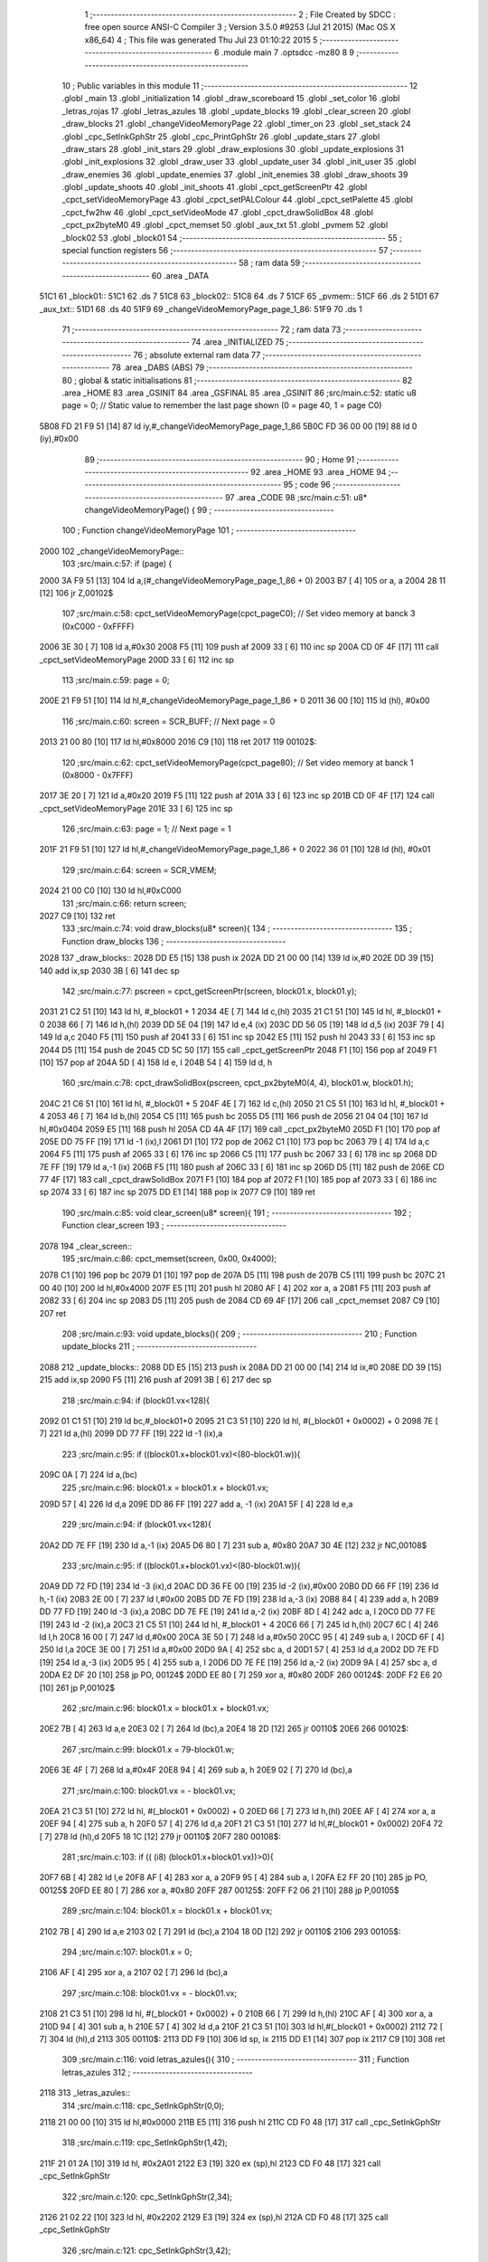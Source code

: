                               1 ;--------------------------------------------------------
                              2 ; File Created by SDCC : free open source ANSI-C Compiler
                              3 ; Version 3.5.0 #9253 (Jul 21 2015) (Mac OS X x86_64)
                              4 ; This file was generated Thu Jul 23 01:10:22 2015
                              5 ;--------------------------------------------------------
                              6 	.module main
                              7 	.optsdcc -mz80
                              8 	
                              9 ;--------------------------------------------------------
                             10 ; Public variables in this module
                             11 ;--------------------------------------------------------
                             12 	.globl _main
                             13 	.globl _initialization
                             14 	.globl _draw_scoreboard
                             15 	.globl _set_color
                             16 	.globl _letras_rojas
                             17 	.globl _letras_azules
                             18 	.globl _update_blocks
                             19 	.globl _clear_screen
                             20 	.globl _draw_blocks
                             21 	.globl _changeVideoMemoryPage
                             22 	.globl _timer_on
                             23 	.globl _set_stack
                             24 	.globl _cpc_SetInkGphStr
                             25 	.globl _cpc_PrintGphStr
                             26 	.globl _update_stars
                             27 	.globl _draw_stars
                             28 	.globl _init_stars
                             29 	.globl _draw_explosions
                             30 	.globl _update_explosions
                             31 	.globl _init_explosions
                             32 	.globl _draw_user
                             33 	.globl _update_user
                             34 	.globl _init_user
                             35 	.globl _draw_enemies
                             36 	.globl _update_enemies
                             37 	.globl _init_enemies
                             38 	.globl _draw_shoots
                             39 	.globl _update_shoots
                             40 	.globl _init_shoots
                             41 	.globl _cpct_getScreenPtr
                             42 	.globl _cpct_setVideoMemoryPage
                             43 	.globl _cpct_setPALColour
                             44 	.globl _cpct_setPalette
                             45 	.globl _cpct_fw2hw
                             46 	.globl _cpct_setVideoMode
                             47 	.globl _cpct_drawSolidBox
                             48 	.globl _cpct_px2byteM0
                             49 	.globl _cpct_memset
                             50 	.globl _aux_txt
                             51 	.globl _pvmem
                             52 	.globl _block02
                             53 	.globl _block01
                             54 ;--------------------------------------------------------
                             55 ; special function registers
                             56 ;--------------------------------------------------------
                             57 ;--------------------------------------------------------
                             58 ; ram data
                             59 ;--------------------------------------------------------
                             60 	.area _DATA
   51C1                      61 _block01::
   51C1                      62 	.ds 7
   51C8                      63 _block02::
   51C8                      64 	.ds 7
   51CF                      65 _pvmem::
   51CF                      66 	.ds 2
   51D1                      67 _aux_txt::
   51D1                      68 	.ds 40
   51F9                      69 _changeVideoMemoryPage_page_1_86:
   51F9                      70 	.ds 1
                             71 ;--------------------------------------------------------
                             72 ; ram data
                             73 ;--------------------------------------------------------
                             74 	.area _INITIALIZED
                             75 ;--------------------------------------------------------
                             76 ; absolute external ram data
                             77 ;--------------------------------------------------------
                             78 	.area _DABS (ABS)
                             79 ;--------------------------------------------------------
                             80 ; global & static initialisations
                             81 ;--------------------------------------------------------
                             82 	.area _HOME
                             83 	.area _GSINIT
                             84 	.area _GSFINAL
                             85 	.area _GSINIT
                             86 ;src/main.c:52: static u8 page   = 0;   // Static value to remember the last page shown (0 = page 40, 1 = page C0)
   5B08 FD 21 F9 51   [14]   87 	ld	iy,#_changeVideoMemoryPage_page_1_86
   5B0C FD 36 00 00   [19]   88 	ld	0 (iy),#0x00
                             89 ;--------------------------------------------------------
                             90 ; Home
                             91 ;--------------------------------------------------------
                             92 	.area _HOME
                             93 	.area _HOME
                             94 ;--------------------------------------------------------
                             95 ; code
                             96 ;--------------------------------------------------------
                             97 	.area _CODE
                             98 ;src/main.c:51: u8* changeVideoMemoryPage() {
                             99 ;	---------------------------------
                            100 ; Function changeVideoMemoryPage
                            101 ; ---------------------------------
   2000                     102 _changeVideoMemoryPage::
                            103 ;src/main.c:57: if (page) {
   2000 3A F9 51      [13]  104 	ld	a,(#_changeVideoMemoryPage_page_1_86 + 0)
   2003 B7            [ 4]  105 	or	a, a
   2004 28 11         [12]  106 	jr	Z,00102$
                            107 ;src/main.c:58: cpct_setVideoMemoryPage(cpct_pageC0);  // Set video memory at banck 3 (0xC000 - 0xFFFF)
   2006 3E 30         [ 7]  108 	ld	a,#0x30
   2008 F5            [11]  109 	push	af
   2009 33            [ 6]  110 	inc	sp
   200A CD 0F 4F      [17]  111 	call	_cpct_setVideoMemoryPage
   200D 33            [ 6]  112 	inc	sp
                            113 ;src/main.c:59: page = 0;  
   200E 21 F9 51      [10]  114 	ld	hl,#_changeVideoMemoryPage_page_1_86 + 0
   2011 36 00         [10]  115 	ld	(hl), #0x00
                            116 ;src/main.c:60: screen = SCR_BUFF;                            // Next page = 0
   2013 21 00 80      [10]  117 	ld	hl,#0x8000
   2016 C9            [10]  118 	ret
   2017                     119 00102$:
                            120 ;src/main.c:62: cpct_setVideoMemoryPage(cpct_page80);  // Set video memory at banck 1 (0x8000 - 0x7FFF)
   2017 3E 20         [ 7]  121 	ld	a,#0x20
   2019 F5            [11]  122 	push	af
   201A 33            [ 6]  123 	inc	sp
   201B CD 0F 4F      [17]  124 	call	_cpct_setVideoMemoryPage
   201E 33            [ 6]  125 	inc	sp
                            126 ;src/main.c:63: page = 1;                              // Next page = 1
   201F 21 F9 51      [10]  127 	ld	hl,#_changeVideoMemoryPage_page_1_86 + 0
   2022 36 01         [10]  128 	ld	(hl), #0x01
                            129 ;src/main.c:64: screen = SCR_VMEM;
   2024 21 00 C0      [10]  130 	ld	hl,#0xC000
                            131 ;src/main.c:66: return screen;
   2027 C9            [10]  132 	ret
                            133 ;src/main.c:74: void draw_blocks(u8* screen){
                            134 ;	---------------------------------
                            135 ; Function draw_blocks
                            136 ; ---------------------------------
   2028                     137 _draw_blocks::
   2028 DD E5         [15]  138 	push	ix
   202A DD 21 00 00   [14]  139 	ld	ix,#0
   202E DD 39         [15]  140 	add	ix,sp
   2030 3B            [ 6]  141 	dec	sp
                            142 ;src/main.c:77: pscreen = cpct_getScreenPtr(screen, block01.x, block01.y);
   2031 21 C2 51      [10]  143 	ld	hl, #_block01 + 1
   2034 4E            [ 7]  144 	ld	c,(hl)
   2035 21 C1 51      [10]  145 	ld	hl, #_block01 + 0
   2038 66            [ 7]  146 	ld	h,(hl)
   2039 DD 5E 04      [19]  147 	ld	e,4 (ix)
   203C DD 56 05      [19]  148 	ld	d,5 (ix)
   203F 79            [ 4]  149 	ld	a,c
   2040 F5            [11]  150 	push	af
   2041 33            [ 6]  151 	inc	sp
   2042 E5            [11]  152 	push	hl
   2043 33            [ 6]  153 	inc	sp
   2044 D5            [11]  154 	push	de
   2045 CD 5C 50      [17]  155 	call	_cpct_getScreenPtr
   2048 F1            [10]  156 	pop	af
   2049 F1            [10]  157 	pop	af
   204A 5D            [ 4]  158 	ld	e, l
   204B 54            [ 4]  159 	ld	d, h
                            160 ;src/main.c:78: cpct_drawSolidBox(pscreen, cpct_px2byteM0(4, 4), block01.w, block01.h);
   204C 21 C6 51      [10]  161 	ld	hl, #_block01 + 5
   204F 4E            [ 7]  162 	ld	c,(hl)
   2050 21 C5 51      [10]  163 	ld	hl, #_block01 + 4
   2053 46            [ 7]  164 	ld	b,(hl)
   2054 C5            [11]  165 	push	bc
   2055 D5            [11]  166 	push	de
   2056 21 04 04      [10]  167 	ld	hl,#0x0404
   2059 E5            [11]  168 	push	hl
   205A CD 4A 4F      [17]  169 	call	_cpct_px2byteM0
   205D F1            [10]  170 	pop	af
   205E DD 75 FF      [19]  171 	ld	-1 (ix),l
   2061 D1            [10]  172 	pop	de
   2062 C1            [10]  173 	pop	bc
   2063 79            [ 4]  174 	ld	a,c
   2064 F5            [11]  175 	push	af
   2065 33            [ 6]  176 	inc	sp
   2066 C5            [11]  177 	push	bc
   2067 33            [ 6]  178 	inc	sp
   2068 DD 7E FF      [19]  179 	ld	a,-1 (ix)
   206B F5            [11]  180 	push	af
   206C 33            [ 6]  181 	inc	sp
   206D D5            [11]  182 	push	de
   206E CD 77 4F      [17]  183 	call	_cpct_drawSolidBox
   2071 F1            [10]  184 	pop	af
   2072 F1            [10]  185 	pop	af
   2073 33            [ 6]  186 	inc	sp
   2074 33            [ 6]  187 	inc	sp
   2075 DD E1         [14]  188 	pop	ix
   2077 C9            [10]  189 	ret
                            190 ;src/main.c:85: void clear_screen(u8* screen){
                            191 ;	---------------------------------
                            192 ; Function clear_screen
                            193 ; ---------------------------------
   2078                     194 _clear_screen::
                            195 ;src/main.c:86: cpct_memset(screen, 0x00, 0x4000);   
   2078 C1            [10]  196 	pop	bc
   2079 D1            [10]  197 	pop	de
   207A D5            [11]  198 	push	de
   207B C5            [11]  199 	push	bc
   207C 21 00 40      [10]  200 	ld	hl,#0x4000
   207F E5            [11]  201 	push	hl
   2080 AF            [ 4]  202 	xor	a, a
   2081 F5            [11]  203 	push	af
   2082 33            [ 6]  204 	inc	sp
   2083 D5            [11]  205 	push    de
   2084 CD 69 4F      [17]  206 	call    _cpct_memset
   2087 C9            [10]  207 	ret
                            208 ;src/main.c:93: void update_blocks(){
                            209 ;	---------------------------------
                            210 ; Function update_blocks
                            211 ; ---------------------------------
   2088                     212 _update_blocks::
   2088 DD E5         [15]  213 	push	ix
   208A DD 21 00 00   [14]  214 	ld	ix,#0
   208E DD 39         [15]  215 	add	ix,sp
   2090 F5            [11]  216 	push	af
   2091 3B            [ 6]  217 	dec	sp
                            218 ;src/main.c:94: if (block01.vx<128){
   2092 01 C1 51      [10]  219 	ld	bc,#_block01+0
   2095 21 C3 51      [10]  220 	ld	hl, #(_block01 + 0x0002) + 0
   2098 7E            [ 7]  221 	ld	a,(hl)
   2099 DD 77 FF      [19]  222 	ld	-1 (ix),a
                            223 ;src/main.c:95: if ((block01.x+block01.vx)<(80-block01.w)){
   209C 0A            [ 7]  224 	ld	a,(bc)
                            225 ;src/main.c:96: block01.x = block01.x + block01.vx;
   209D 57            [ 4]  226 	ld	d,a
   209E DD 86 FF      [19]  227 	add	a, -1 (ix)
   20A1 5F            [ 4]  228 	ld	e,a
                            229 ;src/main.c:94: if (block01.vx<128){
   20A2 DD 7E FF      [19]  230 	ld	a,-1 (ix)
   20A5 D6 80         [ 7]  231 	sub	a, #0x80
   20A7 30 4E         [12]  232 	jr	NC,00108$
                            233 ;src/main.c:95: if ((block01.x+block01.vx)<(80-block01.w)){
   20A9 DD 72 FD      [19]  234 	ld	-3 (ix),d
   20AC DD 36 FE 00   [19]  235 	ld	-2 (ix),#0x00
   20B0 DD 66 FF      [19]  236 	ld	h,-1 (ix)
   20B3 2E 00         [ 7]  237 	ld	l,#0x00
   20B5 DD 7E FD      [19]  238 	ld	a,-3 (ix)
   20B8 84            [ 4]  239 	add	a, h
   20B9 DD 77 FD      [19]  240 	ld	-3 (ix),a
   20BC DD 7E FE      [19]  241 	ld	a,-2 (ix)
   20BF 8D            [ 4]  242 	adc	a, l
   20C0 DD 77 FE      [19]  243 	ld	-2 (ix),a
   20C3 21 C5 51      [10]  244 	ld	hl, #_block01 + 4
   20C6 66            [ 7]  245 	ld	h,(hl)
   20C7 6C            [ 4]  246 	ld	l,h
   20C8 16 00         [ 7]  247 	ld	d,#0x00
   20CA 3E 50         [ 7]  248 	ld	a,#0x50
   20CC 95            [ 4]  249 	sub	a, l
   20CD 6F            [ 4]  250 	ld	l,a
   20CE 3E 00         [ 7]  251 	ld	a,#0x00
   20D0 9A            [ 4]  252 	sbc	a, d
   20D1 57            [ 4]  253 	ld	d,a
   20D2 DD 7E FD      [19]  254 	ld	a,-3 (ix)
   20D5 95            [ 4]  255 	sub	a, l
   20D6 DD 7E FE      [19]  256 	ld	a,-2 (ix)
   20D9 9A            [ 4]  257 	sbc	a, d
   20DA E2 DF 20      [10]  258 	jp	PO, 00124$
   20DD EE 80         [ 7]  259 	xor	a, #0x80
   20DF                     260 00124$:
   20DF F2 E6 20      [10]  261 	jp	P,00102$
                            262 ;src/main.c:96: block01.x = block01.x + block01.vx;
   20E2 7B            [ 4]  263 	ld	a,e
   20E3 02            [ 7]  264 	ld	(bc),a
   20E4 18 2D         [12]  265 	jr	00110$
   20E6                     266 00102$:
                            267 ;src/main.c:99: block01.x = 79-block01.w;
   20E6 3E 4F         [ 7]  268 	ld	a,#0x4F
   20E8 94            [ 4]  269 	sub	a, h
   20E9 02            [ 7]  270 	ld	(bc),a
                            271 ;src/main.c:100: block01.vx = - block01.vx;
   20EA 21 C3 51      [10]  272 	ld	hl, #(_block01 + 0x0002) + 0
   20ED 66            [ 7]  273 	ld	h,(hl)
   20EE AF            [ 4]  274 	xor	a, a
   20EF 94            [ 4]  275 	sub	a, h
   20F0 57            [ 4]  276 	ld	d,a
   20F1 21 C3 51      [10]  277 	ld	hl,#(_block01 + 0x0002)
   20F4 72            [ 7]  278 	ld	(hl),d
   20F5 18 1C         [12]  279 	jr	00110$
   20F7                     280 00108$:
                            281 ;src/main.c:103: if (( (i8) (block01.x+block01.vx))>0){
   20F7 6B            [ 4]  282 	ld	l,e
   20F8 AF            [ 4]  283 	xor	a, a
   20F9 95            [ 4]  284 	sub	a, l
   20FA E2 FF 20      [10]  285 	jp	PO, 00125$
   20FD EE 80         [ 7]  286 	xor	a, #0x80
   20FF                     287 00125$:
   20FF F2 06 21      [10]  288 	jp	P,00105$
                            289 ;src/main.c:104: block01.x = block01.x + block01.vx;
   2102 7B            [ 4]  290 	ld	a,e
   2103 02            [ 7]  291 	ld	(bc),a
   2104 18 0D         [12]  292 	jr	00110$
   2106                     293 00105$:
                            294 ;src/main.c:107: block01.x = 0;
   2106 AF            [ 4]  295 	xor	a, a
   2107 02            [ 7]  296 	ld	(bc),a
                            297 ;src/main.c:108: block01.vx = - block01.vx;
   2108 21 C3 51      [10]  298 	ld	hl, #(_block01 + 0x0002) + 0
   210B 66            [ 7]  299 	ld	h,(hl)
   210C AF            [ 4]  300 	xor	a, a
   210D 94            [ 4]  301 	sub	a, h
   210E 57            [ 4]  302 	ld	d,a
   210F 21 C3 51      [10]  303 	ld	hl,#(_block01 + 0x0002)
   2112 72            [ 7]  304 	ld	(hl),d
   2113                     305 00110$:
   2113 DD F9         [10]  306 	ld	sp, ix
   2115 DD E1         [14]  307 	pop	ix
   2117 C9            [10]  308 	ret
                            309 ;src/main.c:116: void letras_azules(){
                            310 ;	---------------------------------
                            311 ; Function letras_azules
                            312 ; ---------------------------------
   2118                     313 _letras_azules::
                            314 ;src/main.c:118: cpc_SetInkGphStr(0,0);
   2118 21 00 00      [10]  315 	ld	hl,#0x0000
   211B E5            [11]  316 	push	hl
   211C CD F0 48      [17]  317 	call	_cpc_SetInkGphStr
                            318 ;src/main.c:119: cpc_SetInkGphStr(1,42);
   211F 21 01 2A      [10]  319 	ld	hl, #0x2A01
   2122 E3            [19]  320 	ex	(sp),hl
   2123 CD F0 48      [17]  321 	call	_cpc_SetInkGphStr
                            322 ;src/main.c:120: cpc_SetInkGphStr(2,34);
   2126 21 02 22      [10]  323 	ld	hl, #0x2202
   2129 E3            [19]  324 	ex	(sp),hl
   212A CD F0 48      [17]  325 	call	_cpc_SetInkGphStr
                            326 ;src/main.c:121: cpc_SetInkGphStr(3,42);
   212D 21 03 2A      [10]  327 	ld	hl, #0x2A03
   2130 E3            [19]  328 	ex	(sp),hl
   2131 CD F0 48      [17]  329 	call	_cpc_SetInkGphStr
   2134 F1            [10]  330 	pop	af
   2135 C9            [10]  331 	ret
                            332 ;src/main.c:127: void letras_rojas(){
                            333 ;	---------------------------------
                            334 ; Function letras_rojas
                            335 ; ---------------------------------
   2136                     336 _letras_rojas::
                            337 ;src/main.c:129: cpc_SetInkGphStr(0,0);
   2136 21 00 00      [10]  338 	ld	hl,#0x0000
   2139 E5            [11]  339 	push	hl
   213A CD F0 48      [17]  340 	call	_cpc_SetInkGphStr
                            341 ;src/main.c:130: cpc_SetInkGphStr(1,40);
   213D 21 01 28      [10]  342 	ld	hl, #0x2801
   2140 E3            [19]  343 	ex	(sp),hl
   2141 CD F0 48      [17]  344 	call	_cpc_SetInkGphStr
                            345 ;src/main.c:131: cpc_SetInkGphStr(2,10);
   2144 21 02 0A      [10]  346 	ld	hl, #0x0A02
   2147 E3            [19]  347 	ex	(sp),hl
   2148 CD F0 48      [17]  348 	call	_cpc_SetInkGphStr
                            349 ;src/main.c:132: cpc_SetInkGphStr(3,40);
   214B 21 03 28      [10]  350 	ld	hl, #0x2803
   214E E3            [19]  351 	ex	(sp),hl
   214F CD F0 48      [17]  352 	call	_cpc_SetInkGphStr
   2152 F1            [10]  353 	pop	af
   2153 C9            [10]  354 	ret
                            355 ;src/main.c:139: void set_color (unsigned char fondo,unsigned char t){
                            356 ;	---------------------------------
                            357 ; Function set_color
                            358 ; ---------------------------------
   2154                     359 _set_color::
                            360 ;src/main.c:140: cpc_SetInkGphStr(0,fondo);
   2154 21 02 00      [10]  361 	ld	hl, #2+0
   2157 39            [11]  362 	add	hl, sp
   2158 7E            [ 7]  363 	ld	a, (hl)
   2159 F5            [11]  364 	push	af
   215A 33            [ 6]  365 	inc	sp
   215B AF            [ 4]  366 	xor	a, a
   215C F5            [11]  367 	push	af
   215D 33            [ 6]  368 	inc	sp
   215E CD F0 48      [17]  369 	call	_cpc_SetInkGphStr
   2161 F1            [10]  370 	pop	af
                            371 ;src/main.c:141: cpc_SetInkGphStr(1,t);
   2162 21 03 00      [10]  372 	ld	hl, #3+0
   2165 39            [11]  373 	add	hl, sp
   2166 56            [ 7]  374 	ld	d, (hl)
   2167 1E 01         [ 7]  375 	ld	e,#0x01
   2169 D5            [11]  376 	push	de
   216A CD F0 48      [17]  377 	call	_cpc_SetInkGphStr
   216D F1            [10]  378 	pop	af
                            379 ;src/main.c:142: cpc_SetInkGphStr(2,t);
   216E 21 03 00      [10]  380 	ld	hl, #3+0
   2171 39            [11]  381 	add	hl, sp
   2172 56            [ 7]  382 	ld	d, (hl)
   2173 1E 02         [ 7]  383 	ld	e,#0x02
   2175 D5            [11]  384 	push	de
   2176 CD F0 48      [17]  385 	call	_cpc_SetInkGphStr
   2179 F1            [10]  386 	pop	af
                            387 ;src/main.c:143: cpc_SetInkGphStr(3,t);
   217A 21 03 00      [10]  388 	ld	hl, #3+0
   217D 39            [11]  389 	add	hl, sp
   217E 56            [ 7]  390 	ld	d, (hl)
   217F 1E 03         [ 7]  391 	ld	e,#0x03
   2181 D5            [11]  392 	push	de
   2182 CD F0 48      [17]  393 	call	_cpc_SetInkGphStr
   2185 F1            [10]  394 	pop	af
   2186 C9            [10]  395 	ret
                            396 ;src/main.c:150: void draw_scoreboard(u8* screen){
                            397 ;	---------------------------------
                            398 ; Function draw_scoreboard
                            399 ; ---------------------------------
   2187                     400 _draw_scoreboard::
   2187 DD E5         [15]  401 	push	ix
   2189 DD 21 00 00   [14]  402 	ld	ix,#0
   218D DD 39         [15]  403 	add	ix,sp
                            404 ;src/main.c:152: cpc_PrintGphStr("00000000",(int) cpct_getScreenPtr(screen, 4, 8));
   218F DD 5E 04      [19]  405 	ld	e,4 (ix)
   2192 DD 56 05      [19]  406 	ld	d,5 (ix)
   2195 D5            [11]  407 	push	de
   2196 21 04 08      [10]  408 	ld	hl,#0x0804
   2199 E5            [11]  409 	push	hl
   219A D5            [11]  410 	push	de
   219B CD 5C 50      [17]  411 	call	_cpct_getScreenPtr
   219E F1            [10]  412 	pop	af
   219F F1            [10]  413 	pop	af
   21A0 D1            [10]  414 	pop	de
   21A1 4D            [ 4]  415 	ld	c, l
   21A2 44            [ 4]  416 	ld	b, h
   21A3 21 C6 21      [10]  417 	ld	hl,#___str_0
   21A6 D5            [11]  418 	push	de
   21A7 C5            [11]  419 	push	bc
   21A8 E5            [11]  420 	push	hl
   21A9 CD 9E 47      [17]  421 	call	_cpc_PrintGphStr
   21AC F1            [10]  422 	pop	af
   21AD F1            [10]  423 	pop	af
   21AE D1            [10]  424 	pop	de
                            425 ;src/main.c:153: cpc_PrintGphStr("00000000",(int) cpct_getScreenPtr(screen, 60, 8));
   21AF 21 3C 08      [10]  426 	ld	hl,#0x083C
   21B2 E5            [11]  427 	push	hl
   21B3 D5            [11]  428 	push	de
   21B4 CD 5C 50      [17]  429 	call	_cpct_getScreenPtr
   21B7 F1            [10]  430 	pop	af
   21B8 F1            [10]  431 	pop	af
   21B9 11 C6 21      [10]  432 	ld	de,#___str_0
   21BC E5            [11]  433 	push	hl
   21BD D5            [11]  434 	push	de
   21BE CD 9E 47      [17]  435 	call	_cpc_PrintGphStr
   21C1 F1            [10]  436 	pop	af
   21C2 F1            [10]  437 	pop	af
   21C3 DD E1         [14]  438 	pop	ix
   21C5 C9            [10]  439 	ret
   21C6                     440 ___str_0:
   21C6 30 30 30 30 30 30   441 	.ascii "00000000"
        30 30
   21CE 00                  442 	.db 0x00
                            443 ;src/main.c:162: void initialization(){
                            444 ;	---------------------------------
                            445 ; Function initialization
                            446 ; ---------------------------------
   21CF                     447 _initialization::
                            448 ;src/main.c:164: pvmem = SCR_BUFF;
   21CF 21 00 80      [10]  449 	ld	hl,#0x8000
   21D2 22 CF 51      [16]  450 	ld	(_pvmem),hl
                            451 ;src/main.c:167: init_stars();
   21D5 CD EB 44      [17]  452 	call	_init_stars
                            453 ;src/main.c:169: init_user();
   21D8 CD B9 34      [17]  454 	call	_init_user
                            455 ;src/main.c:170: init_shoots();
   21DB CD 3A 31      [17]  456 	call	_init_shoots
                            457 ;src/main.c:171: init_enemies();
   21DE CD 10 24      [17]  458 	call	_init_enemies
                            459 ;src/main.c:172: init_explosions();
   21E1 CD FD 2E      [17]  460 	call	_init_explosions
                            461 ;src/main.c:174: block01.x = 50;
   21E4 21 C1 51      [10]  462 	ld	hl,#_block01+0
   21E7 36 32         [10]  463 	ld	(hl),#0x32
                            464 ;src/main.c:175: block01.y = 10;
   21E9 21 C2 51      [10]  465 	ld	hl,#_block01 + 1
   21EC 36 0A         [10]  466 	ld	(hl),#0x0A
                            467 ;src/main.c:176: block01.vx = 2;
   21EE 21 C3 51      [10]  468 	ld	hl,#_block01 + 2
   21F1 36 02         [10]  469 	ld	(hl),#0x02
                            470 ;src/main.c:177: block01.vy = 0;
   21F3 21 C4 51      [10]  471 	ld	hl,#_block01 + 3
   21F6 36 00         [10]  472 	ld	(hl),#0x00
                            473 ;src/main.c:178: block01.w = 20;
   21F8 21 C5 51      [10]  474 	ld	hl,#_block01 + 4
   21FB 36 14         [10]  475 	ld	(hl),#0x14
                            476 ;src/main.c:179: block01.h = 40;
   21FD 21 C6 51      [10]  477 	ld	hl,#_block01 + 5
   2200 36 28         [10]  478 	ld	(hl),#0x28
                            479 ;src/main.c:181: block02.x = 15;
   2202 21 C8 51      [10]  480 	ld	hl,#_block02+0
   2205 36 0F         [10]  481 	ld	(hl),#0x0F
                            482 ;src/main.c:182: block02.y = 15;
   2207 21 C9 51      [10]  483 	ld	hl,#_block02 + 1
   220A 36 0F         [10]  484 	ld	(hl),#0x0F
                            485 ;src/main.c:183: block02.vx = 4;
   220C 21 CA 51      [10]  486 	ld	hl,#_block02 + 2
   220F 36 04         [10]  487 	ld	(hl),#0x04
                            488 ;src/main.c:184: block02.vy = 0;
   2211 21 CB 51      [10]  489 	ld	hl,#_block02 + 3
   2214 36 00         [10]  490 	ld	(hl),#0x00
                            491 ;src/main.c:185: block02.w = 25;
   2216 21 CC 51      [10]  492 	ld	hl,#_block02 + 4
   2219 36 19         [10]  493 	ld	(hl),#0x19
                            494 ;src/main.c:186: block02.h = 20;
   221B 21 CD 51      [10]  495 	ld	hl,#_block02 + 5
   221E 36 14         [10]  496 	ld	(hl),#0x14
                            497 ;src/main.c:188: letras_azules();
   2220 C3 18 21      [10]  498 	jp    _letras_azules
                            499 ;src/main.c:196: void main(void) {
                            500 ;	---------------------------------
                            501 ; Function main
                            502 ; ---------------------------------
   2223                     503 _main::
                            504 ;src/main.c:199: set_stack(0x1000);
   2223 21 00 10      [10]  505 	ld	hl,#0x1000
   2226 E5            [11]  506 	push	hl
   2227 CD FE 4B      [17]  507 	call	_set_stack
   222A F1            [10]  508 	pop	af
                            509 ;src/main.c:202: timer_on();
   222B CD 98 46      [17]  510 	call	_timer_on
                            511 ;src/main.c:203: cpct_fw2hw       (palette, 16);   // Convert Firmware colours to Hardware colours 
   222E 11 E8 3E      [10]  512 	ld	de,#_palette
   2231 3E 10         [ 7]  513 	ld	a,#0x10
   2233 F5            [11]  514 	push	af
   2234 33            [ 6]  515 	inc	sp
   2235 D5            [11]  516 	push	de
   2236 CD EB 4E      [17]  517 	call	_cpct_fw2hw
   2239 F1            [10]  518 	pop	af
   223A 33            [ 6]  519 	inc	sp
                            520 ;src/main.c:204: cpct_setPalette  (palette, 16);   // Set up palette using hardware colours
   223B 11 E8 3E      [10]  521 	ld	de,#_palette
   223E 3E 10         [ 7]  522 	ld	a,#0x10
   2240 F5            [11]  523 	push	af
   2241 33            [ 6]  524 	inc	sp
   2242 D5            [11]  525 	push	de
   2243 CD 9B 4D      [17]  526 	call	_cpct_setPalette
   2246 F1            [10]  527 	pop	af
   2247 33            [ 6]  528 	inc	sp
                            529 ;src/main.c:205: cpct_setBorder   (palette[0]);    // Set up the border to the background colour (white)
   2248 3A E8 3E      [13]  530 	ld	a, (#_palette + 0)
   224B 57            [ 4]  531 	ld	d,a
   224C 1E 10         [ 7]  532 	ld	e,#0x10
   224E D5            [11]  533 	push	de
   224F CD 36 4E      [17]  534 	call	_cpct_setPALColour
   2252 F1            [10]  535 	pop	af
                            536 ;src/main.c:206: cpct_setVideoMode(0);               // Change to Mode 0 (160x200, 16 colours)
   2253 AF            [ 4]  537 	xor	a, a
   2254 F5            [11]  538 	push	af
   2255 33            [ 6]  539 	inc	sp
   2256 CD 38 4F      [17]  540 	call	_cpct_setVideoMode
   2259 33            [ 6]  541 	inc	sp
                            542 ;src/main.c:209: cpct_memset(SCR_VMEM, 0x00, 0x4000);
   225A 21 00 40      [10]  543 	ld	hl,#0x4000
   225D E5            [11]  544 	push	hl
   225E AF            [ 4]  545 	xor	a, a
   225F F5            [11]  546 	push	af
   2260 33            [ 6]  547 	inc	sp
   2261 26 C0         [ 7]  548 	ld	h, #0xC0
   2263 E5            [11]  549 	push	hl
   2264 CD 69 4F      [17]  550 	call	_cpct_memset
                            551 ;src/main.c:210: cpct_memset(SCR_BUFF, 0x00, 0x4000);
   2267 21 00 40      [10]  552 	ld	hl,#0x4000
   226A E5            [11]  553 	push	hl
   226B AF            [ 4]  554 	xor	a, a
   226C F5            [11]  555 	push	af
   226D 33            [ 6]  556 	inc	sp
   226E 26 80         [ 7]  557 	ld	h, #0x80
   2270 E5            [11]  558 	push	hl
   2271 CD 69 4F      [17]  559 	call	_cpct_memset
                            560 ;src/main.c:212: initialization(); 
   2274 CD CF 21      [17]  561 	call	_initialization
                            562 ;src/main.c:215: while (1){
   2277                     563 00106$:
                            564 ;src/main.c:217: clear_screen(pvmem);
   2277 2A CF 51      [16]  565 	ld	hl,(_pvmem)
   227A E5            [11]  566 	push	hl
   227B CD 78 20      [17]  567 	call	_clear_screen
   227E F1            [10]  568 	pop	af
                            569 ;src/main.c:219: update_user();
   227F CD 0C 35      [17]  570 	call	_update_user
                            571 ;src/main.c:220: update_shoots();
   2282 CD B4 32      [17]  572 	call	_update_shoots
                            573 ;src/main.c:221: update_blocks();
   2285 CD 88 20      [17]  574 	call	_update_blocks
                            575 ;src/main.c:222: update_enemies();
   2288 CD 18 28      [17]  576 	call	_update_enemies
                            577 ;src/main.c:223: update_explosions();
   228B CD F8 2F      [17]  578 	call	_update_explosions
                            579 ;src/main.c:226: update_stars();
   228E CD E5 45      [17]  580 	call	_update_stars
                            581 ;src/main.c:231: draw_stars(pvmem);
   2291 2A CF 51      [16]  582 	ld	hl,(_pvmem)
   2294 E5            [11]  583 	push	hl
   2295 CD 6A 45      [17]  584 	call	_draw_stars
   2298 F1            [10]  585 	pop	af
                            586 ;src/main.c:233: draw_blocks(pvmem);
   2299 2A CF 51      [16]  587 	ld	hl,(_pvmem)
   229C E5            [11]  588 	push	hl
   229D CD 28 20      [17]  589 	call	_draw_blocks
   22A0 F1            [10]  590 	pop	af
                            591 ;src/main.c:234: draw_user(pvmem);
   22A1 2A CF 51      [16]  592 	ld	hl,(_pvmem)
   22A4 E5            [11]  593 	push	hl
   22A5 CD 56 38      [17]  594 	call	_draw_user
   22A8 F1            [10]  595 	pop	af
                            596 ;src/main.c:235: draw_shoots(pvmem);
   22A9 2A CF 51      [16]  597 	ld	hl,(_pvmem)
   22AC E5            [11]  598 	push	hl
   22AD CD C9 33      [17]  599 	call	_draw_shoots
   22B0 F1            [10]  600 	pop	af
                            601 ;src/main.c:236: draw_enemies(pvmem);
   22B1 2A CF 51      [16]  602 	ld	hl,(_pvmem)
   22B4 E5            [11]  603 	push	hl
   22B5 CD B7 2D      [17]  604 	call	_draw_enemies
   22B8 F1            [10]  605 	pop	af
                            606 ;src/main.c:237: draw_explosions(pvmem);
   22B9 2A CF 51      [16]  607 	ld	hl,(_pvmem)
   22BC E5            [11]  608 	push	hl
   22BD CD 42 30      [17]  609 	call	_draw_explosions
   22C0 F1            [10]  610 	pop	af
                            611 ;src/main.c:239: draw_scoreboard(pvmem);
   22C1 2A CF 51      [16]  612 	ld	hl,(_pvmem)
   22C4 E5            [11]  613 	push	hl
   22C5 CD 87 21      [17]  614 	call	_draw_scoreboard
   22C8 F1            [10]  615 	pop	af
                            616 ;src/main.c:244: pvmem = changeVideoMemoryPage();
   22C9 CD 00 20      [17]  617 	call	_changeVideoMemoryPage
   22CC 22 CF 51      [16]  618 	ld	(_pvmem),hl
   22CF 18 A6         [12]  619 	jr	00106$
                            620 	.area _CODE
                            621 	.area _INITIALIZER
                            622 	.area _CABS (ABS)
